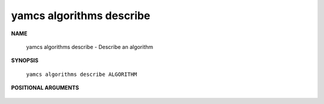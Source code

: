 yamcs algorithms describe
=========================

.. program:: yamcs algorithms describe

**NAME**

    yamcs algorithms describe - Describe an algorithm


**SYNOPSIS**

    ``yamcs algorithms describe ALGORITHM``


**POSITIONAL ARGUMENTS**

    .. option:: ALGORITHM

        The algorithm to describe.
